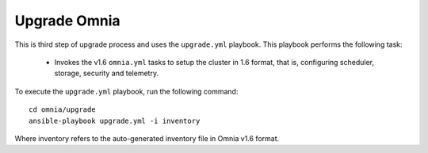Upgrade Omnia
==============

This is third step of upgrade process and uses the ``upgrade.yml`` playbook. This playbook performs the following task:

    * Invokes the v1.6 ``omnia.yml`` tasks to setup the cluster in 1.6 format, that is, configuring scheduler, storage, security and telemetry.

To execute the ``upgrade.yml`` playbook, run the following command: ::

    cd omnia/upgrade
    ansible-playbook upgrade.yml -i inventory

Where inventory refers to the auto-generated inventory file in Omnia v1.6 format.